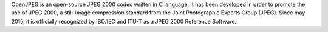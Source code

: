 OpenJPEG is an open-source JPEG 2000 codec written in
C language. It has been developed in order to promote the use of JPEG 2000,
a still-image compression standard from the Joint Photographic Experts Group
(JPEG). Since may 2015, it is officially recognized by ISO/IEC and ITU-T as
a JPEG 2000 Reference Software.

